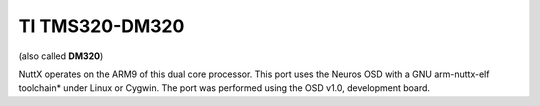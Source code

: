 ===============
TI TMS320-DM320
===============

(also called **DM320**)

NuttX operates on the ARM9 of
this dual core processor. This port uses the Neuros OSD
with a GNU arm-nuttx-elf toolchain\* under Linux or Cygwin. The port was
performed using the OSD v1.0, development board.
